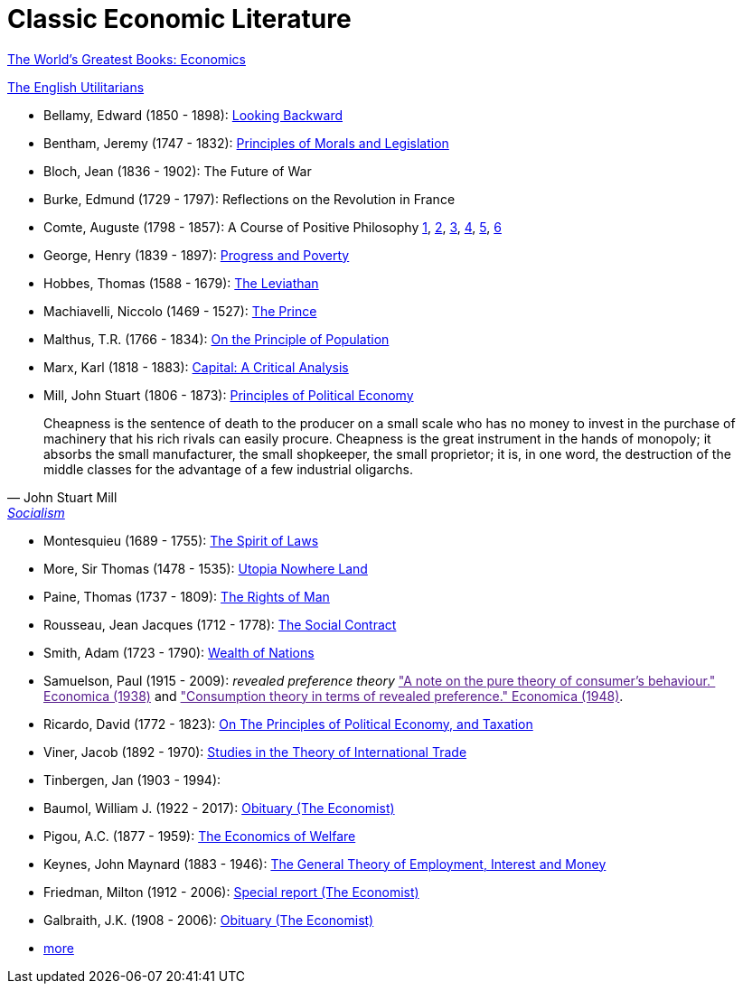 = Classic Economic Literature


link:http://www.gutenberg.org/files/25009/25009-h/25009-h.htm[The World's Greatest Books: Economics]

link:http://www.gutenberg.org/files/27597/27597-h/27597-h.htm[The English Utilitarians]

* Bellamy, Edward (1850 - 1898): link:http://www.gutenberg.org/ebooks/624[Looking Backward]
* Bentham, Jeremy (1747 - 1832): link:https://www.utilitarianism.com/jeremy-bentham/index.html[Principles of Morals and Legislation]
* Bloch, Jean (1836 - 1902): The Future of War
* Burke, Edmund (1729 - 1797): Reflections on the Revolution in France
* Comte, Auguste (1798 - 1857): A Course of Positive Philosophy link:http://www.gutenberg.org/ebooks/31881[1], link:http://www.gutenberg.org/ebooks/31882[2], link:http://www.gutenberg.org/ebooks/31883[3], link:http://www.gutenberg.org/ebooks/31947[4], link:http://www.gutenberg.org/ebooks/52880[5], link:http://www.gutenberg.org/ebooks/50786[6] 	
* George, Henry (1839 - 1897): link:http://www.gutenberg.org/ebooks/55308[Progress and Poverty]
* Hobbes, Thomas (1588 - 1679): link:http://www.gutenberg.org/ebooks/3207[The Leviathan]
* Machiavelli, Niccolo (1469 - 1527): link:http://www.gutenberg.org/ebooks/57037[The Prince]
* Malthus, T.R. (1766 - 1834): link:http://www.gutenberg.org/ebooks/4239[On the Principle of Population]
* Marx, Karl (1818 - 1883): link:https://www.marxists.org/archive/marx/works/1867-c1/index.htm[Capital: A Critical Analysis] 
* Mill, John Stuart (1806 - 1873): link:http://www.gutenberg.org/ebooks/30107[Principles of Political Economy] 

"Cheapness is the
    sentence of death to the producer on a small scale who has no
    money to invest in the purchase of machinery that his rich
    rivals can easily procure. Cheapness is the great instrument in
    the hands of monopoly; it absorbs the small manufacturer, the
    small shopkeeper, the small proprietor; it is, in one word, the
    destruction of the middle classes for the advantage of a few
    industrial oligarchs."
-- John Stuart Mill, link:http://www.gutenberg.org/ebooks/38138[Socialism]
  
* Montesquieu (1689 - 1755): link:http://www.gutenberg.org/ebooks/27573[The Spirit of Laws]
* More, Sir Thomas (1478 - 1535): link:http://www.gutenberg.org/ebooks/2130[Utopia Nowhere Land]
* Paine, Thomas (1737 - 1809): link:http://www.gutenberg.org/ebooks/31270[The Rights of Man]
* Rousseau, Jean Jacques (1712 - 1778): link:http://www.gutenberg.org/ebooks/46333[The Social Contract]
* Smith, Adam (1723 - 1790): link:http://www.gutenberg.org/ebooks/3300[Wealth of Nations]
* Samuelson, Paul (1915 - 2009): _revealed preference theory_ link:["A note on the pure theory of consumer's behaviour." Economica (1938)] and link:["Consumption theory in terms of revealed preference." Economica (1948)].
* Ricardo, David (1772 - 1823): link:http://www.gutenberg.org/ebooks/33310[On The Principles of Political Economy, and Taxation]
* Viner, Jacob (1892 - 1970): link:https://cdn.mises.org/Studies%20in%20the%20Theory%20of%20International%20Trade_3.pdf[Studies in the Theory of International Trade]
* Tinbergen, Jan (1903 - 1994): 
* Baumol, William J. (1922 - 2017): link:https://www.economist.com/finance-and-economics/2017/05/11/william-baumol-a-great-economist-died-on-may-4th[Obituary (The Economist)]
* Pigou, A.C. (1877 - 1959): link:https://www.econlib.org/library/NPDBooks/Pigou/pgEW.html[The Economics of Welfare]
* Keynes, John Maynard (1883 - 1946): link:https://www.marxists.org/reference/subject/economics/keynes/general-theory/[The General Theory of Employment, Interest and Money]
* Friedman, Milton (1912 - 2006): link:https://www.economist.com/special-report/2006/11/23/a-heavyweight-champ-at-five-foot-two[Special report (The Economist)]
* Galbraith, J.K. (1908 - 2006): link:https://www.economist.com/obituary/2006/05/04/john-kenneth-galbraith[Obituary (The Economist)]
* link:https://www.marxists.org/reference/subject/economics/[more]
